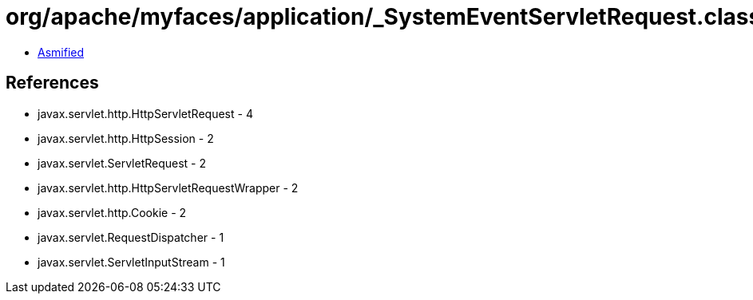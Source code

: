 = org/apache/myfaces/application/_SystemEventServletRequest.class

 - link:_SystemEventServletRequest-asmified.java[Asmified]

== References

 - javax.servlet.http.HttpServletRequest - 4
 - javax.servlet.http.HttpSession - 2
 - javax.servlet.ServletRequest - 2
 - javax.servlet.http.HttpServletRequestWrapper - 2
 - javax.servlet.http.Cookie - 2
 - javax.servlet.RequestDispatcher - 1
 - javax.servlet.ServletInputStream - 1
